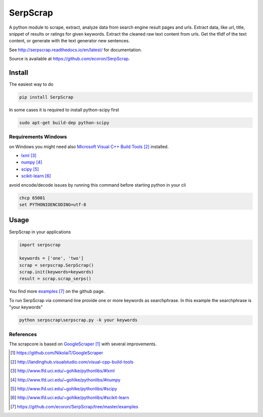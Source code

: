 =========
SerpScrap
=========

.. image:: https://img.shields.io/pypi/v/SerpScrap.svg
    :target: https://pypi.python.org/pypi/SerpScrap

.. image:: https://readthedocs.org/projects/serpscrap/badge/?version=latest
    :target: http://serpscrap.readthedocs.io/en/latest/
    :alt: Documentation Status

.. image:: https://travis-ci.org/ecoron/SerpScrap.svg?branch=master
    :target: https://travis-ci.org/ecoron/SerpScrap


A python module to scrape, extract, analyze data from search engine result pages and urls.
Extract data, like url, title, snippet of results or ratings for given keywords.
Extract the cleaned raw text content from urls.
Get the tfidf of the text content, or generate with the text generator new sentences.

See http://serpscrap.readthedocs.io/en/latest/ for documentation.

Source is available at https://github.com/ecoron/SerpScrap.


Install
=======

The easiest way to do

.. code-block:: python

   pip install SerpScrap


In some cases it is required to install python-scipy first

.. code-block:: bash

   sudo apt-get build-dep python-scipy


Requirements Windows
--------------------

on Windows you might need also `Microsoft Visual C++ Build Tools`_ installed.

* `lxml`_
* `numpy`_
* `scipy`_
* `scikit-learn`_

avoid encode/decode issues by running this command before starting python in your cli

.. code-block:: bash

   chcp 65001
   set PYTHONIOENCODING=utf-8

Usage
=====

SerpScrap in your applications

.. code-block:: python

   import serpscrap
   
   keywords = ['one', 'two']
   scrap = serpscrap.SerpScrap()
   scrap.init(keywords=keywords)
   result = scrap.scrap_serps()

You find more `examples`_ on the github page.

To run SerpScrap via command line provide one or more keywords as searchphrase.
In this example the searchphrase is "your keywords"

.. code-block:: bash

  python serpscrap\serpscrap.py -k your keywords


References
----------

The scrapcore is based on `GoogleScraper`_ with several improvements.

.. target-notes::

.. _`GoogleScraper`: https://github.com/NikolaiT/GoogleScraper
.. _`serpscrap.readthedocs.io`: http://serpscrap.readthedocs.io/en/latest/
.. _`Microsoft Visual C++ Build Tools`: http://landinghub.visualstudio.com/visual-cpp-build-tools
.. _`lxml`: http://www.lfd.uci.edu/~gohlke/pythonlibs/#lxml
.. _`numpy`: http://www.lfd.uci.edu/~gohlke/pythonlibs/#numpy
.. _`scipy`: http://www.lfd.uci.edu/~gohlke/pythonlibs/#scipy
.. _`scikit-learn`: http://www.lfd.uci.edu/~gohlke/pythonlibs/#scikit-learn
.. _`examples`: https://github.com/ecoron/SerpScrap/tree/master/examples

